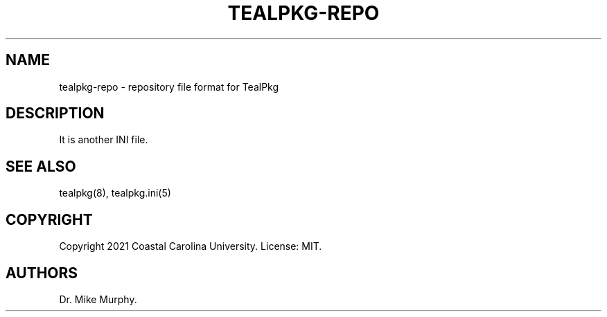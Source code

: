 .\" Automatically generated by Pandoc 2.14
.\"
.TH "TEALPKG-REPO" "5" "July 2021" "TealPkg" ""
.hy
.SH NAME
.PP
tealpkg-repo - repository file format for TealPkg
.SH DESCRIPTION
.PP
It is another INI file.
.SH SEE ALSO
.PP
tealpkg(8), tealpkg.ini(5)
.SH COPYRIGHT
.PP
Copyright 2021 Coastal Carolina University.
License: MIT.
.SH AUTHORS
Dr.\ Mike Murphy.
